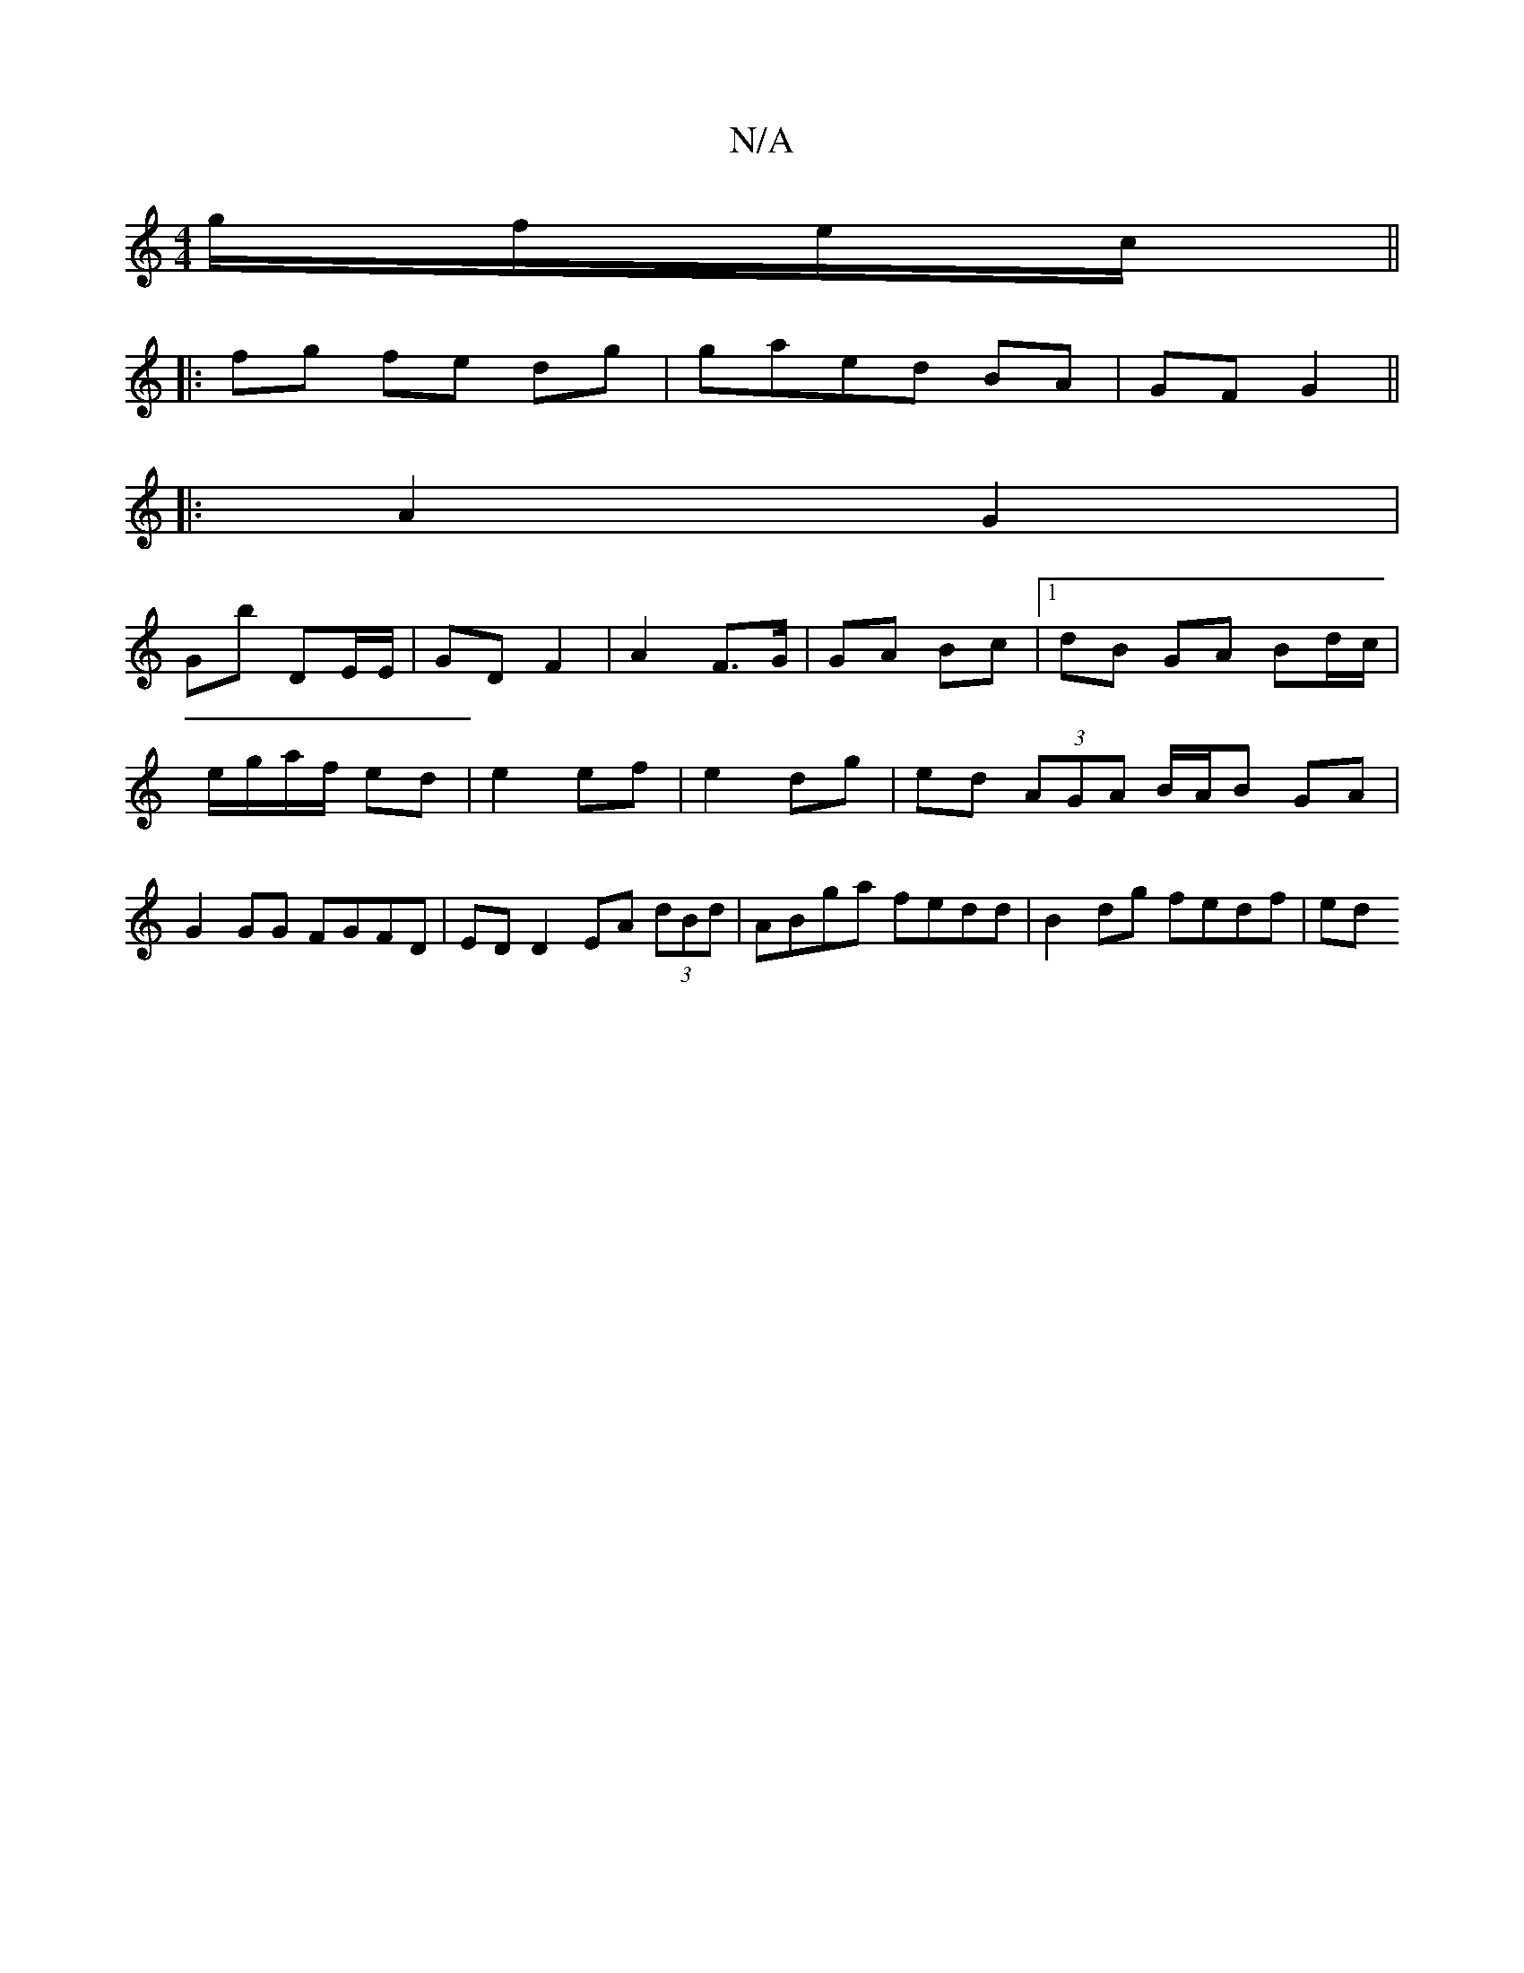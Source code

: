 X:1
T:N/A
M:4/4
R:N/A
K:Cmajor
/ g/f/e/c/ ||
|:fg fe dg|gaed BA|GF G2||
 |:[1 A2 G2 |
Gb DE/E/ | GD F2 | A2 F>G | GA Bc |1 dB GA Bd/c/|e/g/a/f/ ed| e2 ef|e2 dg|ed (3AGA B/A/B GA|G2 GG FGFD | ED D2 EA (3dBd | ABga fedd|B2 dg fedf|ed